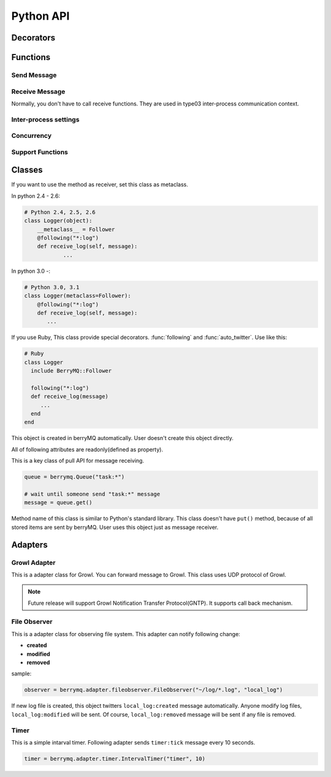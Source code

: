 ==========
Python API
==========

.. module:: berrymq
   :synopsis: berryMQ module

.. index::
   single: decorator; Python

Decorators
==========

.. function:: following(identifier[, guard_condition])

   This is a decorator function. This decorator can use for only instanse methods of the classes which use :class:`Follower` metaclass.

   :param identifier: receive message filter :ref:`identifier`.
   :type  identifier: str
   :param guard_condition: if this guard function return False, message receive will be skipped
   :type  guard_condition: callable object with one paramater(message object)

   .. seealso:: class :class:`Follower`, function :func:`following_function`


.. function:: following_function(identifier[, guard_condition])

   This is a decorator function. This decorator can use for only class methods, static methods, functions. if you want to use for instance methods, use :func:`following` instead of this function.

   :param identifier: receive message filter :ref:`identifier`.
   :type  identifier: str
   :param guard_condition: if this guard function return False, message receive will be skipped
   :type  guard_condition: callable object with one paramater(message object)

   .. seealso:: function :func:`following_function`


.. function:: auto_twitter(identifier[, entry[, exit]])

   This is a decorator function. 
   The decorated function is called, automatically sends message.

   .. code-block:: python

      @auto_twitter("function")
      def sample_function():
          ... do something

   If this function is called, ``function:entry`` message will be sent before running function, and then ``function:exit`` message will be sent after running function.

   Use ``entry``, ``exit`` parameter for controlling message.

   ===== ===== ==================
   entry exit  action
   ===== ===== ==================
   False False send both.
   False True  exit message only
   True  False entry message only
   True  True  send both.
   ===== ===== ==================

   :param identifier: Send message :ref:``identifier``
   :type  identifier: str
   :param entry: Send message before calling function?(default: False)
   :type  entry: True or False
   :param exit: Send message after calling function?(default: False)
   :type  exit: True or False


.. function:: twitter_exception

   This is a decorator function. 
   If any exception raised in decorated function, send message.

.. index::
   single: function; Python

Functions
=========

Send Message
------------

.. function:: twitter(identifier[, ...])

   Send message. It is the most important function in berryMQ.
   This funciton can recieve any args and kwargs. These values are delivered
   via :class:`Message` object.

.. function:: talk(identifier, callback_identifier[, ...])

   Send message like :meth:`twitter` method. This function has callback 
   identifer. All receivers call back to this :ref:`identifier`.

   .. note::

      This is planning feature. It isn't implemented yet.

.. function:: send_message(token, identifier[, ...])

   Send message to other node. This function supports type02, type03 
   client/server style inter-process communication.

   :param token: return value of :func:`connect_oneway` or :func:`connect_via_queue`
   :type  token: str
   :param identifier: see :ref:`identifier`
   :type  identifier: str

Receive Message
---------------

Normally, you don't have to call receive functions. 
They are used in type03 inter-process communication context.

.. function:: get(token[, block[, timeout]])

.. function:: get_nowait(token)

Inter-process settings
----------------------

.. function:: init_connection(addr=("localhost", port=0))

   If you want to use style01 inter-process communication feature, 
   call this function first.

.. function:: interconnect(addr[, ttl=1000])

   Connect to other node in style01.
   
   :param addr: tuple which contains hostname and port number
   :type  addr: tuple

.. function:: connect_oneway(addr[, ttl=1000])

   Connect to other node in style02.

   :param addr: tuple which contains hostname and port number
   :type  addr: tuple

.. function:: connect_via_queue(addr, identfier[, ttl=1000])

   Connect to other node in style03. 
   :ref:`identifier` is a filter of queue input.

   :param addr: tuple which contains hostname and port number
   :type  addr: tuple
   :param identifier: filter of queue
   :type  identifier: str

.. function:: send_message(identifier[, ...])

   Send message to other nodes. If you use :func:`interconnect` to connect,
   you don't have to this method(forward twitter automatically).

.. function:: get([block=True[, timeout=1000]])

   :return: message
   :rtype:  :class:`Message`

.. function:: get_nowait()

   :return: message
   :rtype:  :class:`Message`

.. function:: close_connection([addr])

   Close connection.

   :param addr: tuple which contains hostname and port number
   :type  addr: tuple

Concurrency
-----------

.. function:: set_multiplicity(number)

   This function is set thread pool size.

Support Functions
-----------------

.. function:: regist_function(identifier, function)

.. function:: regist_method(identifier, method)

   These functions is used for changing identifier dynamically.

Classes
=======

.. class:: Follower

   If you want to use the method as receiver, set this class as metaclass.
   
   In python 2.4 - 2.6:

   .. code-block:: python

      # Python 2.4, 2.5, 2.6
      class Logger(object):
      	  __metaclass__ = Follower
      	  @following("*:log")
          def receive_log(self, message):
	          ...
	  
   In python 3.0 -:

   .. code-block:: python

      # Python 3.0, 3.1
      class Logger(metaclass=Follower):
          @following("*:log")
          def receive_log(self, message):
             ...

   If you use Ruby, This class provide special decorators. :func:`following` 
   and :func:`auto_twitter`. Use like this:

   .. code-block:: ruby

      # Ruby
      class Logger
        include BerryMQ::Follower
        
        following("*:log")
        def receive_log(message)
           ...
        end
      end

.. class:: Message

   This object is created in berryMQ automatically.
   User doesn't create this object directly.

   All of following attributes are readonly(defined as property).

   .. attribute:: name

      This is a front part of :ref:`identifier`.

   .. attribute:: action

      This is a back part of :ref:`identifier`.

   .. attribute:: id

      This is a string form of :ref:`identifier`

   .. attribute:: args

      If you pass any parameters at :func:`twitter`, this attribute stores them.

      .. code-block:: python

         .
         twitter("do_something:log", time.ctime())
         .
         
         @following("*:log)
         def receive_log(message):
             print(message.args[0])  # print time.ctime() value
         
   .. attribute:: kwargs

      It is similar to :attr:`args`. If you pass keyword argument, 
      you can access that value via this property.

      .. seealso:: :attr:`args`

.. class:: Queue

   This is a key class of pull API for message receiving.

   .. code-block:: python

      queue = berrymq.Queue("task:*")
      
      # wait until someone send "task:*" message
      message = queue.get()

   Method name of this class is similar to Python's standard library.
   This class doesn't have ``put()`` method, because of all stored items 
   are sent by berryMQ. User uses this object just as message receiver.

   .. method:: __init__(identifier[, shared=False])

      Create new method queue. 

      If you pass ``True`` at ``shared`` flag, 
      new object become a **shared** queue. If there are some objects which has 
      same :ref:`identifier`, they share only one queue. If some object
      :meth:`get` value, others can't get that message any more.

      In another case, new object become a **standalone** queue. If there are
      some objects which has same :ref:`identifier` and someone send
      message which matches that identifier, all queues will store a copy of 
      that message.
      
      :param identifier: works as a filter. see :ref:`identifier`.

   .. method:: empty

      Return ``True`` if the queue object is empty.

      If you use this class in concurrency envirionment, this result is not 
      reliable because other thread put new value after calling this method.

   .. method:: full

      Return ``True`` if the queue object is full. This return value is not
      reliable because of same reason of :meth:`empty`.

   .. method:: qsize

      Return stored item number. This return value is not
      reliable because of same reason of :meth:`empty`.

   .. method:: get([block=True[, timeout=None]])

      Return stored message. This is a FIFO queue.

      If ``block`` is ``True`` (defalut), function call is blocked while
      new message received. If ``False`` it returns immediately even if 
      the queue is empty.

      :param block: Blocking mode flag.
      :type  block: True of False
      :param timeout: Set timeout[sec]. It is used in blocking mode.     
      :return: stored :class:`Message` object

      .. note::

      	 Future release supports priority queue.

   .. method:: get_nowait

      This method is alias of ``get(block=False)``.

.. exception:: Empty

   This is a same class of :exc:`queue.Empty`. 
   Its object is raised by :meth:`Queue.get`

Adapters
========

.. module:: berrymq.adapter
   :synopsis: berryMQ adapter modules


.. module:: berrymq.adapter.growl
   :synopsis: berryMQ adapter for Growl

Growl Adapter
-------------

.. class:: GrowlAdapter

   This is a adapter class for Growl.
   You can forward message to Growl.
   This class uses UDP protocol of Growl.

   .. note::

      Future release will support Growl Notification Transfer Protocol(GNTP).
      It supports call back mechanism.

   .. method:: __init__(identifier)

      
   .. method:: format(message)

      This is template method fou formatting message.
      Override this method. This method should return string.


.. module:: berrymq.adapter.fileobserver
   :synopsis: berryMQ adapter for observing file system

File Observer
-------------

.. class:: FileObserver

   This is a adapter class for observing file system.
   This adapter can notify following change:
   
   * **created**
   * **modified**
   * **removed**
   
   sample:

   .. code-block:: python
   
      observer = berrymq.adapter.fileobserver.FileObserver("~/log/*.log", "local_log")
   
   If new log file is created, this object twitters ``local_log:created`` 
   message automatically. Anyone modify log files, ``local_log:modified`` will 
   be sent. Of course, ``local_log:removed`` message will be sent if 
   any file is removed.
   
   .. method:: __init__(target_dir, id_name[, interval=5])
   
      :param target_dir: Checking condition (see glob's document).
      :type  target_dir: str
      :param id_name: This value is used for message id
      :type  id_name: str
      :param interval: File system checking inteval
      :type  interval: int
   
   .. method:: stop()
   
      This method stop observing.

.. module:: berrymq.adapter.timer
   :synopsis: berryMQ adapter for timer

Timer
-----

.. class:: IntervalTimer

   This is a simple intarval timer. Following adapter sends
   ``timer:tick`` message every 10 seconds.
   
   .. code-block:: python
   
      timer = berrymq.adapter.timer.IntervalTimer("timer", 10)
   
   .. method:: __init__(id_name, interval)
   
      :param id_name: This value is used for message id
      :type  id_name: str
      :param interval: This adapter send
      :type  interval: int
   
   .. method:: stop()
   
      This method stop observing.
